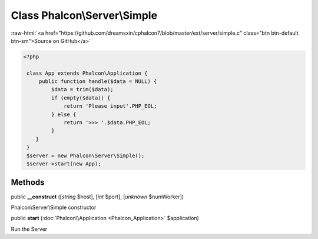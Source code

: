 Class **Phalcon\\Server\\Simple**
=================================

.. role:: raw-html(raw)
   :format: html

:raw-html:`<a href="https://github.com/dreamsxin/cphalcon7/blob/master/ext/server/simple.c" class="btn btn-default btn-sm">Source on GitHub</a>`


.. code-block:: php

    <?php

     class App extends Phalcon\Application {
         public function handle($data = NULL) {
             $data = trim($data);
             if (empty($data)) {
                 return 'Please input'.PHP_EOL;
             } else {
                 return '>>> '.$data.PHP_EOL;
             }
        }
     }
     $server = new Phalcon\Server\Simple();
     $server->start(new App);



Methods
-------

public  **__construct** ([*string* $host], [*int* $port], [*unknown* $numWorker])

Phalcon\\Server\\Simple constructor



public  **start** (:doc:`Phalcon\\Application <Phalcon_Application>` $application)

Run the Server



